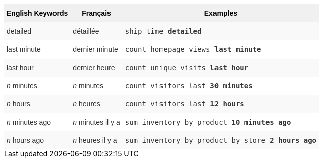 ++++
<style type="text/css">
.tg  {border-collapse:collapse;border-spacing:0;border:none;border-color:#ccc;}
.tg td{font-family:Arial, sans-serif;font-size:14px;padding:10px 5px;border-style:solid;border-width:0px;overflow:hidden;word-break:normal;border-color:#ccc;color:#333;background-color:#fff;}
.tg th{font-family:Arial, sans-serif;font-size:14px;font-weight:normal;padding:10px 5px;border-style:solid;border-width:0px;overflow:hidden;word-break:normal;border-color:#ccc;color:#333;background-color:#f0f0f0;}
.tg .tg-j0ga{background-color:#f0f0f0;color:#000;font-weight:bold;border-color:inherit;vertical-align:top}
.tg .tg-dc35{background-color:#f9f9f9;border-color:inherit;vertical-align:top}
.tg .tg-us36{border-color:inherit;vertical-align:top}
</style>
<table class="tg">
  <tr>
    <th class="tg-j0ga">English Keywords</th>
    <th class="tg-j0ga">Français</th>
    <th class="tg-j0ga">Examples</th>
  </tr>
  <tr>
    <td class="tg-dc35">detailed</td>
    <td class="tg-dc35">détaillée</td>
    <td class="tg-dc35"><code>ship time <b>detailed</b></code></td>
  </tr>
  <tr>
    <td class="tg-us36">last minute</td>
    <td class="tg-us36">dernier minute</td>
    <td class="tg-us36"><code>count homepage views <b>last minute</b></code></td>
  </tr>
  <tr>
    <td class="tg-dc35">last hour</td>
    <td class="tg-dc35">dernier heure</td>
    <td class="tg-dc35"><code>count unique visits <b>last hour</b></code></td>
  </tr>
  <tr>
    <td class="tg-us36"><em>n</em> minutes</td>
    <td class="tg-us36"><em>n</em> minutes</td>
    <td class="tg-us36"><code>count visitors last <b>30 minutes</b></code></td>
  </tr>
  <tr>
    <td class="tg-dc35"><em>n</em> hours</td>
    <td class="tg-dc35"><em>n</em> heures</td>
    <td class="tg-dc35"><code>count visitors last <b>12 hours</b></code></td>
  </tr>
  <tr>
    <td class="tg-us36"><em>n</em> minutes ago</td>
    <td class="tg-us36"><em>n</em> minutes il y a</td>
    <td class="tg-us36"><code>sum inventory by product <b>10 minutes ago</b></code></td>
  </tr>
  <tr>
    <td class="tg-dc35"><em>n</em> hours ago</td>
    <td class="tg-dc35"><em>n</em> heures il y a</td>
    <td class="tg-dc35"><code>sum inventory by product by store <b>2 hours ago</b></code></td>
  </tr>
</table>
++++
